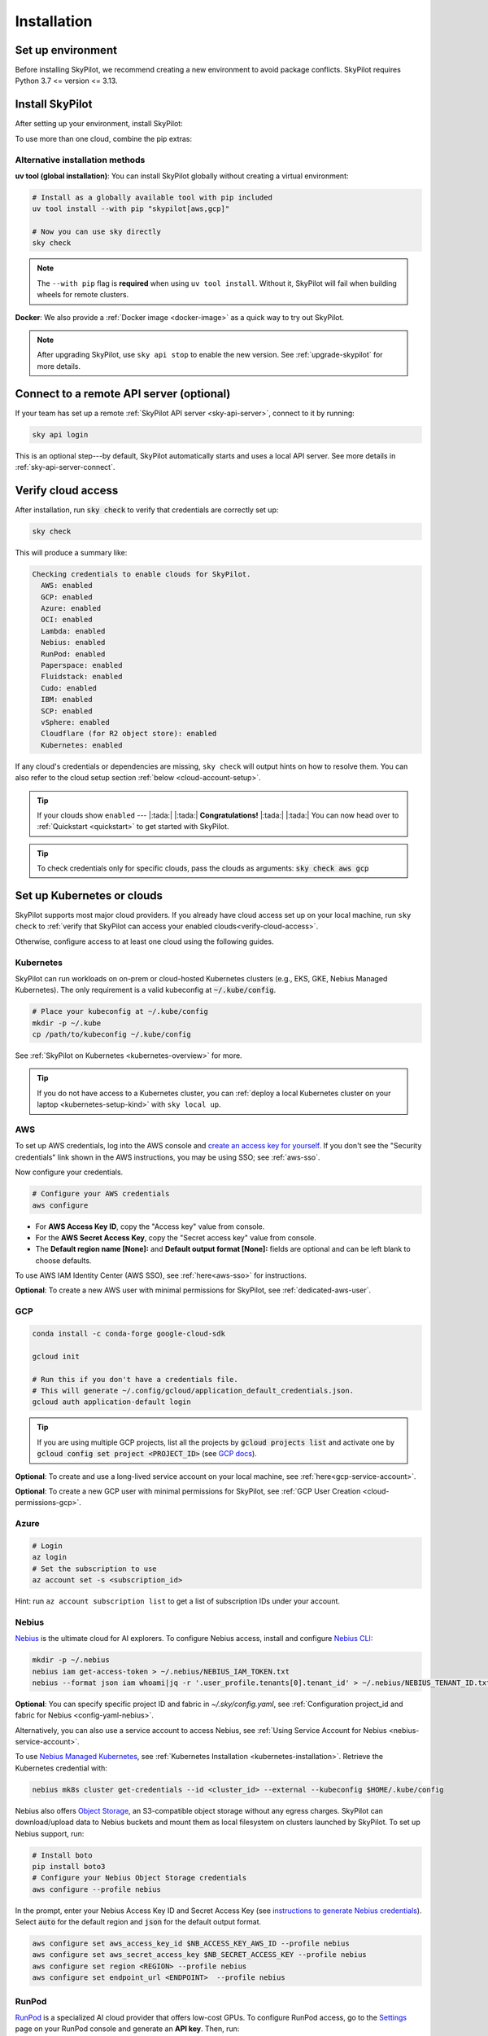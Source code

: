 .. _installation:

Installation
==================

Set up environment
-------------------

Before installing SkyPilot, we recommend creating a new environment to avoid package conflicts. SkyPilot requires Python 3.7 <= version <= 3.13.

.. tab-set::

    .. tab-item:: uv
        :sync: uv-env

        .. code-block:: shell

          # Install uv if you haven't already
          curl -LsSf https://astral.sh/uv/install.sh | sh
          
          # Create a virtual environment with pip pre-installed (required for SkyPilot)
          uv venv --seed --python 3.10
          source .venv/bin/activate  # On Windows: .venv\Scripts\activate

        .. note::
          
          The ``--seed`` flag is **required** as it ensures ``pip`` is installed in the virtual environment. 
          SkyPilot needs ``pip`` to build wheels for remote cluster setup.

    .. tab-item:: venv
        :sync: venv-env

        .. code-block:: shell

          # Create a virtual environment
          python3 -m venv sky-env
          source sky-env/bin/activate  # On Windows: sky-env\Scripts\activate

    .. tab-item:: conda
        :sync: conda-env

        .. code-block:: shell

          # Create a new conda environment
          conda create -y -n sky python=3.10
          conda activate sky

Install SkyPilot
----------------

After setting up your environment, install SkyPilot:

.. tab-set::

    .. tab-item:: pip / venv / conda
        :sync: venv-env conda-env

        .. tab-set::

            .. tab-item:: Latest Release

                .. code-block:: shell

                  # Choose your infra:
                  pip install "skypilot[kubernetes]"
                  pip install "skypilot[aws]"
                  pip install "skypilot[gcp]"
                  pip install "skypilot[azure]"
                  pip install "skypilot[oci]"
                  pip install "skypilot[nebius]"
                  pip install "skypilot[lambda]"
                  pip install "skypilot[runpod]"
                  pip install "skypilot[fluidstack]"
                  pip install "skypilot[paperspace]"
                  pip install "skypilot[cudo]"
                  # IBM is only supported for Python <= 3.11
                  pip install "skypilot[ibm]"
                  # SCP is only supported for Python <= 3.11
                  pip install "skypilot[scp]"
                  pip install "skypilot[vsphere]"
                  # Nebius is only supported for Python >= 3.10

                  pip install "skypilot[all]"

            .. tab-item:: Nightly

                .. code-block:: shell

                  # Choose your infra:
                  pip install "skypilot-nightly[kubernetes]"
                  pip install "skypilot-nightly[aws]"
                  pip install "skypilot-nightly[gcp]"
                  pip install "skypilot-nightly[azure]"
                  pip install "skypilot-nightly[oci]"
                  pip install "skypilot-nightly[nebius]"
                  pip install "skypilot-nightly[lambda]"
                  pip install "skypilot-nightly[runpod]"
                  pip install "skypilot-nightly[fluidstack]"
                  pip install "skypilot-nightly[paperspace]"
                  pip install "skypilot-nightly[do]"
                  pip install "skypilot-nightly[cudo]"
                  pip install "skypilot-nightly[ibm]"
                  pip install "skypilot-nightly[scp]"
                  pip install "skypilot-nightly[vsphere]"
                  pip install "skypilot-nightly[all]"

            .. tab-item:: From Source

                .. code-block:: shell

                  git clone https://github.com/skypilot-org/skypilot.git
                  cd skypilot

                  # Choose your infra:
                  pip install -e ".[kubernetes]"
                  pip install -e ".[aws]"
                  pip install -e ".[gcp]"
                  pip install -e ".[azure]"
                  pip install -e ".[oci]"
                  pip install -e ".[nebius]"
                  pip install -e ".[lambda]"
                  pip install -e ".[runpod]"
                  pip install -e ".[fluidstack]"
                  pip install -e ".[paperspace]"
                  pip install -e ".[cudo]"
                  pip install -e ".[ibm]"
                  pip install -e ".[scp]"
                  pip install -e ".[vsphere]"
                  pip install -e ".[all]"

    .. tab-item:: uv
        :sync: uv-env

        .. tab-set::

            .. tab-item:: Latest Release

                .. code-block:: shell

                  # Choose your infra:
                  uv pip install "skypilot[kubernetes]"
                  uv pip install "skypilot[aws]"
                  uv pip install "skypilot[gcp]"
                  # Azure CLI requires '--prerelease allow' with uv
                  uv pip install --prerelease allow azure-cli
                  uv pip install "skypilot[azure]"
                  uv pip install "skypilot[oci]"
                  uv pip install "skypilot[nebius]"
                  uv pip install "skypilot[lambda]"
                  uv pip install "skypilot[runpod]"
                  uv pip install "skypilot[fluidstack]"
                  uv pip install "skypilot[paperspace]"
                  uv pip install "skypilot[cudo]"
                  # IBM is only supported for Python <= 3.11
                  uv pip install "skypilot[ibm]"
                  # SCP is only supported for Python <= 3.11
                  uv pip install "skypilot[scp]"
                  uv pip install "skypilot[vsphere]"
                  # Nebius is only supported for Python >= 3.10

                  uv pip install "skypilot[all]"

            .. tab-item:: Nightly

                .. code-block:: shell

                  # Choose your infra:
                  uv pip install "skypilot-nightly[kubernetes]"
                  uv pip install "skypilot-nightly[aws]"
                  uv pip install "skypilot-nightly[gcp]"
                  # Azure CLI requires '--prerelease allow' with uv
                  uv pip install --prerelease allow azure-cli
                  uv pip install "skypilot-nightly[azure]"
                  uv pip install "skypilot-nightly[oci]"
                  uv pip install "skypilot-nightly[nebius]"
                  uv pip install "skypilot-nightly[lambda]"
                  uv pip install "skypilot-nightly[runpod]"
                  uv pip install "skypilot-nightly[fluidstack]"
                  uv pip install "skypilot-nightly[paperspace]"
                  uv pip install "skypilot-nightly[do]"
                  uv pip install "skypilot-nightly[cudo]"
                  uv pip install "skypilot-nightly[ibm]"
                  uv pip install "skypilot-nightly[scp]"
                  uv pip install "skypilot-nightly[vsphere]"
                  uv pip install "skypilot-nightly[all]"

            .. tab-item:: From Source

                .. code-block:: shell

                  git clone https://github.com/skypilot-org/skypilot.git
                  cd skypilot

                  # Choose your infra:
                  uv pip install -e ".[kubernetes]"
                  uv pip install -e ".[aws]"
                  uv pip install -e ".[gcp]"
                  # Azure CLI requires '--prerelease allow' with uv
                  uv pip install --prerelease allow azure-cli
                  uv pip install -e ".[azure]"
                  uv pip install -e ".[oci]"
                  uv pip install -e ".[nebius]"
                  uv pip install -e ".[lambda]"
                  uv pip install -e ".[runpod]"
                  uv pip install -e ".[fluidstack]"
                  uv pip install -e ".[paperspace]"
                  uv pip install -e ".[cudo]"
                  uv pip install -e ".[ibm]"
                  uv pip install -e ".[scp]"
                  uv pip install -e ".[vsphere]"
                  uv pip install -e ".[all]"

To use more than one cloud, combine the pip extras:

.. tab-set::

    .. tab-item:: pip / venv / conda
        :sync: venv-env conda-env

        .. tab-set::

            .. tab-item:: Latest Release

                .. code-block:: shell

                  pip install -U "skypilot[kubernetes,aws,gcp]"

            .. tab-item:: Nightly

                .. code-block:: shell

                  pip install -U "skypilot-nightly[kubernetes,aws,gcp]"

            .. tab-item:: From Source

                .. code-block:: shell

                  pip install -e ".[kubernetes,aws,gcp]"

    .. tab-item:: uv
        :sync: uv-env

        .. tab-set::

            .. tab-item:: Latest Release

                .. code-block:: shell

                  uv pip install "skypilot[kubernetes,aws,gcp]"

            .. tab-item:: Nightly

                .. code-block:: shell

                  uv pip install "skypilot-nightly[kubernetes,aws,gcp]"

            .. tab-item:: From Source

                .. code-block:: shell

                  uv pip install -e ".[kubernetes,aws,gcp]"


Alternative installation methods
~~~~~~~~~~~~~~~~~~~~~~~~~~~~~~~~~

**uv tool (global installation)**: You can install SkyPilot globally without creating a virtual environment:

.. code-block:: shell

  # Install as a globally available tool with pip included
  uv tool install --with pip "skypilot[aws,gcp]"
  
  # Now you can use sky directly
  sky check

.. note::
  
  The ``--with pip`` flag is **required** when using ``uv tool install``. 
  Without it, SkyPilot will fail when building wheels for remote clusters.

**Docker**: We also provide a :ref:`Docker image <docker-image>` as a quick way to try out SkyPilot.

.. note::

  After upgrading SkyPilot, use ``sky api stop`` to enable the new version.
  See :ref:`upgrade-skypilot` for more details.


Connect to a remote API server (optional)
--------------------------------------------------

If your team has set up a remote :ref:`SkyPilot API server <sky-api-server>`, connect to it by running:

.. code-block:: shell

  sky api login

This is an optional step---by default, SkyPilot automatically starts and uses a local API server.  See more details in :ref:`sky-api-server-connect`.



.. _verify-cloud-access:

Verify cloud access
------------------------------------

After installation, run :code:`sky check` to verify that credentials are correctly set up:

.. code-block:: shell

  sky check

This will produce a summary like:

.. code-block:: text

  Checking credentials to enable clouds for SkyPilot.
    AWS: enabled
    GCP: enabled
    Azure: enabled
    OCI: enabled
    Lambda: enabled
    Nebius: enabled
    RunPod: enabled
    Paperspace: enabled
    Fluidstack: enabled
    Cudo: enabled
    IBM: enabled
    SCP: enabled
    vSphere: enabled
    Cloudflare (for R2 object store): enabled
    Kubernetes: enabled

If any cloud's credentials or dependencies are missing, ``sky check`` will
output hints on how to resolve them. You can also refer to the cloud setup
section :ref:`below <cloud-account-setup>`.

.. tip::

  If your clouds show ``enabled`` --- |:tada:| |:tada:| **Congratulations!** |:tada:| |:tada:| You can now head over to
  :ref:`Quickstart <quickstart>` to get started with SkyPilot.

.. tip::

  To check credentials only for specific clouds, pass the clouds as arguments: :code:`sky check aws gcp`

.. _cloud-account-setup:

Set up Kubernetes or clouds
---------------------------

SkyPilot supports most major cloud providers.
If you already have cloud access set up on your local machine, run ``sky check`` to :ref:`verify that SkyPilot can access your enabled clouds<verify-cloud-access>`.

Otherwise, configure access to at least one cloud using the following guides.


.. _kubernetes-installation:

Kubernetes
~~~~~~~~~~

SkyPilot can run workloads on on-prem or cloud-hosted Kubernetes clusters
(e.g., EKS, GKE, Nebius Managed Kubernetes). The only requirement is a valid kubeconfig at
:code:`~/.kube/config`.

.. code-block:: shell

  # Place your kubeconfig at ~/.kube/config
  mkdir -p ~/.kube
  cp /path/to/kubeconfig ~/.kube/config

See :ref:`SkyPilot on Kubernetes <kubernetes-overview>` for more.

.. tip::
   If you do not have access to a Kubernetes cluster, you can :ref:`deploy a local Kubernetes cluster on your laptop <kubernetes-setup-kind>` with ``sky local up``.

.. _aws-installation:

AWS
~~~~~~~~~~~~~~~~~~~~~~~~~~~


To set up AWS credentials, log into the AWS console and `create an access key for yourself <https://docs.aws.amazon.com/IAM/latest/UserGuide/access-key-self-managed.html#Using_CreateAccessKey>`_. If you don't see the "Security credentials" link shown in the AWS instructions, you may be using SSO; see :ref:`aws-sso`.

Now configure your credentials.

.. code-block:: shell

  # Configure your AWS credentials
  aws configure

- For **AWS Access Key ID**, copy the "Access key" value from console.
- For the **AWS Secret Access Key**, copy the "Secret access key" value from console.
- The **Default region name [None]:** and **Default output format [None]:** fields are optional and can be left blank to choose defaults.

To use AWS IAM Identity Center (AWS SSO), see :ref:`here<aws-sso>` for instructions.

**Optional**: To create a new AWS user with minimal permissions for SkyPilot, see :ref:`dedicated-aws-user`.

.. _installation-gcp:

GCP
~~~~~~~~~~~~~~~~~~~~~~~~~~~~~~

.. code-block:: shell

  conda install -c conda-forge google-cloud-sdk

  gcloud init

  # Run this if you don't have a credentials file.
  # This will generate ~/.config/gcloud/application_default_credentials.json.
  gcloud auth application-default login

.. tip::

  If you are using multiple GCP projects, list all the projects by :code:`gcloud projects list` and activate one by :code:`gcloud config set project <PROJECT_ID>` (see `GCP docs <https://cloud.google.com/sdk/gcloud/reference/config/set>`_).

.. dropdown:: Common GCP installation errors

    Here some commonly encountered errors and their fixes:

    * ``RemoveError: 'requests' is a dependency of conda and cannot be removed from conda's operating environment`` when running :code:`conda install -c conda-forge google-cloud-sdk` --- run :code:`conda update --force conda` first and rerun the command.
    * ``Authorization Error (Error 400: invalid_request)`` with the url generated by :code:`gcloud auth login` --- install the latest version of the `Google Cloud SDK <https://cloud.google.com/sdk/docs/install>`__ (e.g., with :code:`conda install -c conda-forge google-cloud-sdk`) on your local machine (which opened the browser) and rerun the command.

**Optional**: To create and use a long-lived service account on your local machine, see :ref:`here<gcp-service-account>`.

**Optional**: To create a new GCP user with minimal permissions for SkyPilot, see :ref:`GCP User Creation <cloud-permissions-gcp>`.

Azure
~~~~~~~~~

.. code-block:: shell

  # Login
  az login
  # Set the subscription to use
  az account set -s <subscription_id>

Hint: run ``az account subscription list`` to get a list of subscription IDs under your account.


Nebius
~~~~~~

`Nebius <https://nebius.com/>`__ is the ultimate cloud for AI explorers. To configure Nebius access, install and configure `Nebius CLI <https://docs.nebius.com/cli/quickstart>`__:

.. code-block:: shell

  mkdir -p ~/.nebius
  nebius iam get-access-token > ~/.nebius/NEBIUS_IAM_TOKEN.txt
  nebius --format json iam whoami|jq -r '.user_profile.tenants[0].tenant_id' > ~/.nebius/NEBIUS_TENANT_ID.txt


**Optional**: You can specify specific project ID and fabric in `~/.sky/config.yaml`, see :ref:`Configuration project_id and fabric for Nebius <config-yaml-nebius>`.

Alternatively, you can also use a service account to access Nebius, see :ref:`Using Service Account for Nebius <nebius-service-account>`.

To use `Nebius Managed Kubernetes <https://nebius.com/services/managed-kubernetes>`_, see :ref:`Kubernetes Installation <kubernetes-installation>`. Retrieve the Kubernetes credential with:

.. code-block:: shell

  nebius mk8s cluster get-credentials --id <cluster_id> --external --kubeconfig $HOME/.kube/config

Nebius also offers `Object Storage <https://nebius.com/services/storage>`__, an S3-compatible object storage without any egress charges.
SkyPilot can download/upload data to Nebius buckets and mount them as local filesystem on clusters launched by SkyPilot. To set up Nebius support, run:

.. code-block:: shell

  # Install boto
  pip install boto3
  # Configure your Nebius Object Storage credentials
  aws configure --profile nebius

In the prompt, enter your Nebius Access Key ID and Secret Access Key (see `instructions to generate Nebius credentials <https://docs.nebius.com/object-storage/quickstart#env-configure>`_). Select :code:`auto` for the default region and :code:`json` for the default output format.

.. code-block:: bash

  aws configure set aws_access_key_id $NB_ACCESS_KEY_AWS_ID --profile nebius
  aws configure set aws_secret_access_key $NB_SECRET_ACCESS_KEY --profile nebius
  aws configure set region <REGION> --profile nebius
  aws configure set endpoint_url <ENDPOINT>  --profile nebius


RunPod
~~~~~~~~~~

`RunPod <https://runpod.io/>`__ is a specialized AI cloud provider that offers low-cost GPUs. To configure RunPod access, go to the `Settings <https://www.runpod.io/console/user/settings>`_ page on your RunPod console and generate an **API key**. Then, run:

.. code-block:: shell

  pip install "runpod>=1.6.1"
  runpod config



OCI
~~~~~~~~~~~~~~~~~~~~~~~~~~~~~~~~~~~~

To access Oracle Cloud Infrastructure (OCI), setup the credentials by following `this guide <https://docs.oracle.com/en-us/iaas/Content/API/Concepts/apisigningkey.htm>`__. After completing the steps in the guide, the :code:`~/.oci` folder should contain the following files:

.. code-block:: text

  ~/.oci/config
  ~/.oci/oci_api_key.pem

The :code:`~/.oci/config` file should contain the following fields:

.. code-block:: text

  [DEFAULT]
  user=ocid1.user.oc1..aaaaaaaa
  fingerprint=aa:bb:cc:dd:ee:ff:gg:hh:ii:jj:kk:ll:mm:nn:oo:pp
  tenancy=ocid1.tenancy.oc1..aaaaaaaa
  region=us-sanjose-1
  # Note that we should avoid using full home path for the key_file configuration, e.g. use ~/.oci instead of /home/username/.oci
  key_file=~/.oci/oci_api_key.pem

By default, the provisioned nodes will be in the root `compartment <https://docs.oracle.com/en/cloud/foundation/cloud_architecture/governance/compartments.html>`__. To specify the `compartment <https://docs.oracle.com/en/cloud/foundation/cloud_architecture/governance/compartments.html>`_ other than root, create/edit the file :code:`~/.sky/config.yaml`, put the compartment's OCID there, as the following:

.. code-block:: text

  oci:
    region_configs:
      default:
        compartment_ocid: ocid1.compartment.oc1..aaaaaaaa......


Lambda Cloud
~~~~~~~~~~~~~~~~~~

`Lambda Cloud <https://lambdalabs.com/>`_ is a cloud provider offering low-cost GPUs. To configure Lambda Cloud access, go to the `API Keys <https://cloud.lambdalabs.com/api-keys>`_ page on your Lambda console to generate a key and then add it to :code:`~/.lambda_cloud/lambda_keys`:

.. code-block:: shell

  mkdir -p ~/.lambda_cloud
  echo "api_key = <your_api_key_here>" > ~/.lambda_cloud/lambda_keys


Together AI
~~~~~~~~~~~~~~~~~~

`Together AI <https://together.ai/>`_ offers GPU *instant clusters*. Accessing them is similar to using :ref:`Kubernetes <kubernetes-installation>`:

1. Launch a Together `Instant Cluster <https://api.together.ai/clusters/create>`_ with cluster type selected as Kubernetes
2. Get the Kubernetes config for the cluster
3. Save the kubeconfig to a file, e.g., ``./together.kubeconfig``
4. Copy the kubeconfig to your ``~/.kube/config`` or merge the Kubernetes config with your existing kubeconfig file by running:

.. code-block:: shell

  KUBECONFIG=./together-kubeconfig:~/.kube/config kubectl config view --flatten > /tmp/merged_kubeconfig && mv /tmp/merged_kubeconfig ~/.kube/config    


Paperspace
~~~~~~~~~~~~~~~~~~

`Paperspace <https://www.paperspace.com/>`_ is a cloud provider that provides access to GPU accelerated VMs. To configure Paperspace access, go to follow `these instructions to generate an API key <https://docs.digitalocean.com/reference/paperspace/api-keys/>`_. Add the API key with:

.. code-block:: shell

  mkdir -p ~/.paperspace
  echo "{'api_key' : <your_api_key_here>}" > ~/.paperspace/config.json

Vast
~~~~~~~~~~

`Vast <https://vast.ai/>`__ is a cloud provider that offers low-cost GPUs. To configure Vast access, go to the `Account <https://cloud.vast.ai/account/>`_ page on your Vast console to get your **API key**. Then, run:

.. code-block:: shell

  pip install "vastai-sdk>=0.1.12"
  mkdir -p ~/.config/vastai
  echo "<your_api_key_here>" > ~/.config/vastai/vast_api_key



Fluidstack
~~~~~~~~~~~~~~~~~~

`Fluidstack <https://fluidstack.io/>`__ is a cloud provider offering low-cost GPUs. To configure Fluidstack access, go to the `Home <https://dashboard.fluidstack.io/>`__ page on your Fluidstack console to generate an API key and then add the :code:`API key` to :code:`~/.fluidstack/api_key` :

.. code-block:: shell

  mkdir -p ~/.fluidstack
  echo "your_api_key_here" > ~/.fluidstack/api_key



Cudo Compute
~~~~~~~~~~~~~~~~~~

`Cudo Compute <https://www.cudocompute.com/>`__ provides low cost GPUs powered by green energy.

1. Create a `billing account <https://www.cudocompute.com/docs/guide/billing/>`__.
2. Create a `project <https://www.cudocompute.com/docs/guide/projects/>`__.
3. Create an `API Key <https://www.cudocompute.com/docs/guide/api-keys/>`__.
4. Download and install the `cudoctl <https://www.cudocompute.com/docs/cli-tool/>`__ command line tool
5. Run :code:`cudoctl init`:

   .. code-block:: shell

     cudoctl init
       ✔ api key: my-api-key
       ✔ project: my-project
       ✔ billing account: my-billing-account
       ✔ context: default
       config file saved ~/.config/cudo/cudo.yml

     pip install "cudo-compute>=0.1.10"

If you want to want to use SkyPilot with a different Cudo Compute account or project, run :code:`cudoctl init` again.




IBM
~~~~~~~~~

To access `IBM's VPC service <https://www.ibm.com/cloud/vpc>`__, store the following fields in ``~/.ibm/credentials.yaml``:

.. code-block:: text

  iam_api_key: <user_personal_api_key>
  resource_group_id: <resource_group_user_is_a_member_of>

- Create a new API key by following `this guide <https://www.ibm.com/docs/en/app-connect/container?topic=servers-creating-cloud-api-key>`__.
- Obtain a resource group's ID from the `web console <https://cloud.ibm.com/account/resource-groups>`_.

.. note::
  Stock images aren't currently providing ML tools out of the box.
  Create private images with the necessary tools (e.g. CUDA), by following the IBM segment in `this documentation <https://github.com/skypilot-org/skypilot/blob/master/docs/source/reference/yaml-spec.rst>`_.

To access IBM's Cloud Object Storage (COS), append the following fields to the credentials file:

.. code-block:: text

  access_key_id: <access_key_id>
  secret_access_key: <secret_key_id>

To get :code:`access_key_id` and :code:`secret_access_key` use the IBM web console:

1. Create/Select a COS instance from the `web console <https://cloud.ibm.com/objectstorage/>`__.
2. From "Service Credentials" tab, click "New Credential" and toggle "Include HMAC Credential".
3. Copy "secret_access_key" and "access_key_id" to file.

Finally, install `rclone <https://rclone.org/>`_ via: ``curl https://rclone.org/install.sh | sudo bash``

.. note::
  :code:`sky check` does not reflect IBM COS's enabled status. :code:`IBM: enabled` only guarantees that IBM VM instances are enabled.



SCP (Samsung Cloud Platform)
~~~~~~~~~~~~~~~~~~~~~~~~~~~~~~~~~~~~~~

Samsung Cloud Platform, or SCP, provides cloud services optimized for enterprise customers. You can learn more about SCP `here <https://cloud.samsungsds.com/>`__.

To configure SCP access, you need access keys and the ID of the project your tasks will run. Go to the `Access Key Management <https://cloud.samsungsds.com/console/#/common/access-key-manage/list?popup=true>`_ page on your SCP console to generate the access keys, and the Project Overview page for the project ID. Then, add them to :code:`~/.scp/scp_credential` by running:

.. code-block:: shell

  # Create directory if required
  mkdir -p ~/.scp
  # Add the lines for "access_key", "secret_key", and "project_id" to scp_credential file
  echo "access_key = <your_access_key>" >> ~/.scp/scp_credential
  echo "secret_key = <your_secret_key>" >> ~/.scp/scp_credential
  echo "project_id = <your_project_id>" >> ~/.scp/scp_credential

.. note::

  Multi-node clusters are currently not supported on SCP.



VMware vSphere
~~~~~~~~~~~~~~

To configure VMware vSphere access, store the vSphere credentials in :code:`~/.vsphere/credential.yaml`:

.. code-block:: shell

    mkdir -p ~/.vsphere
    touch ~/.vsphere/credential.yaml

Here is an example of configuration within the credential file:

.. code-block:: yaml

    vcenters:
      - name: <your_vsphere_server_ip_01>
        username: <your_vsphere_user_name>
        password: <your_vsphere_user_passwd>
        skip_verification: true # If your vcenter have valid certificate then change to 'false' here
        # Clusters that can be used by SkyPilot:
        #   [] means all the clusters in the vSphere can be used by Skypilot
        # Instead, you can specify the clusters in a list:
        # clusters:
        #   - name: <your_vsphere_cluster_name1>
        #   - name: <your_vsphere_cluster_name2>
        clusters: []
      # If you are configuring only one vSphere instance, omit the following line.
      - name: <your_vsphere_server_ip_02>
        username: <your_vsphere_user_name>
        password: <your_vsphere_user_passwd>
        skip_verification: true
        clusters: []

After configuring the vSphere credentials, ensure that the necessary preparations for vSphere are completed. Please refer to this guide for more information: :ref:`Cloud Preparation for vSphere <cloud-prepare-vsphere>`

.. _cloudflare-r2-installation:

Cloudflare R2
~~~~~~~~~~~~~~~~~~

Cloudflare offers `R2 <https://www.cloudflare.com/products/r2>`_, an S3-compatible object storage without any egress charges.
SkyPilot can download/upload data to R2 buckets and mount them as local filesystem on clusters launched by SkyPilot. To set up R2 support, run:

.. code-block:: shell

  # Install boto
  pip install boto3
  # Configure your R2 credentials
  AWS_SHARED_CREDENTIALS_FILE=~/.cloudflare/r2.credentials aws configure --profile r2

In the prompt, enter your R2 Access Key ID and Secret Access Key (see `instructions to generate R2 credentials <https://developers.cloudflare.com/r2/data-access/s3-api/tokens/>`_). Select :code:`auto` for the default region and :code:`json` for the default output format.

.. code-block:: text

  AWS Access Key ID [None]: <access_key_id>
  AWS Secret Access Key [None]: <access_key_secret>
  Default region name [None]: auto
  Default output format [None]: json

Next, get your `Account ID <https://developers.cloudflare.com/fundamentals/get-started/basic-tasks/find-account-and-zone-ids/>`_ from your R2 dashboard and store it in :code:`~/.cloudflare/accountid` with:

.. code-block:: shell

  mkdir -p ~/.cloudflare
  echo <YOUR_ACCOUNT_ID_HERE> > ~/.cloudflare/accountid

.. note::

  Support for R2 is in beta. Please report and issues on `Github <https://github.com/skypilot-org/skypilot/issues>`_ or reach out to us on `Slack <http://slack.skypilot.co/>`_.


Request quotas for first time users
--------------------------------------

If your cloud account has not been used to launch instances before, the
respective quotas are likely set to zero or a low limit.  This is especially
true for GPU instances.

Please follow :ref:`Requesting Quota Increase <quota>` to check quotas and request quota
increases before proceeding.

.. _docker-image:

Using SkyPilot in Docker
-------------------------

As a **quick alternative to installing SkyPilot on your laptop**, we also
provide a Docker image with SkyPilot main branch automatically cloned.
You can simply run:

.. code-block:: shell

  # NOTE: '--platform linux/amd64' is needed for Apple silicon Macs
  docker run --platform linux/amd64 \
    -td --rm --name sky \
    -v "$HOME/.sky:/root/.sky:rw" \
    -v "$HOME/.aws:/root/.aws:rw" \
    -v "$HOME/.config/gcloud:/root/.config/gcloud:rw" \
    berkeleyskypilot/skypilot

  docker exec -it sky /bin/bash

If your cloud CLIs are already setup, your credentials (AWS and GCP) will be
mounted to the container and you can proceed to :ref:`Quickstart <quickstart>`.
Otherwise, you can follow the instructions in :ref:`Cloud account setup
<cloud-account-setup>` inside the container to set up your cloud accounts.

Once you are done with experimenting with SkyPilot, remember to delete any
clusters and storage resources you may have created using the following
commands:

.. code-block:: shell

  # Run inside the container:
  sky down -a -y
  sky storage delete -a -y

Finally, you can stop the container with:

.. code-block:: shell

  docker stop sky

See more details about the dev container image
``berkeleyskypilot/skypilot-nightly`` `here
<https://github.com/skypilot-org/skypilot/blob/master/CONTRIBUTING.md#testing-in-a-container>`_.

.. _shell-completion:

Enable shell completion
-------------------------

SkyPilot supports shell completion for Bash (Version 4.4 and up), Zsh and Fish. This is only available for :code:`click` versions 8.0 and up (use :code:`pip install click==8.0.4` to install).

To enable shell completion after installing SkyPilot, you will need to modify your shell configuration.
SkyPilot automates this process using the :code:`--install-shell-completion` option, which you should call using the appropriate shell name or :code:`auto`:

.. code-block:: shell

  sky --install-shell-completion auto
  # sky --install-shell-completion zsh
  # sky --install-shell-completion bash
  # sky --install-shell-completion fish

Shell completion may perform poorly on certain shells and machines.
If you experience any issues after installation, you can use the :code:`--uninstall-shell-completion` option to uninstall it, which you should similarly call using the appropriate shell name or :code:`auto`:

.. code-block:: shell

  sky --uninstall-shell-completion auto
  # sky --uninstall-shell-completion zsh
  # sky --uninstall-shell-completion bash
  # sky --uninstall-shell-completion fish